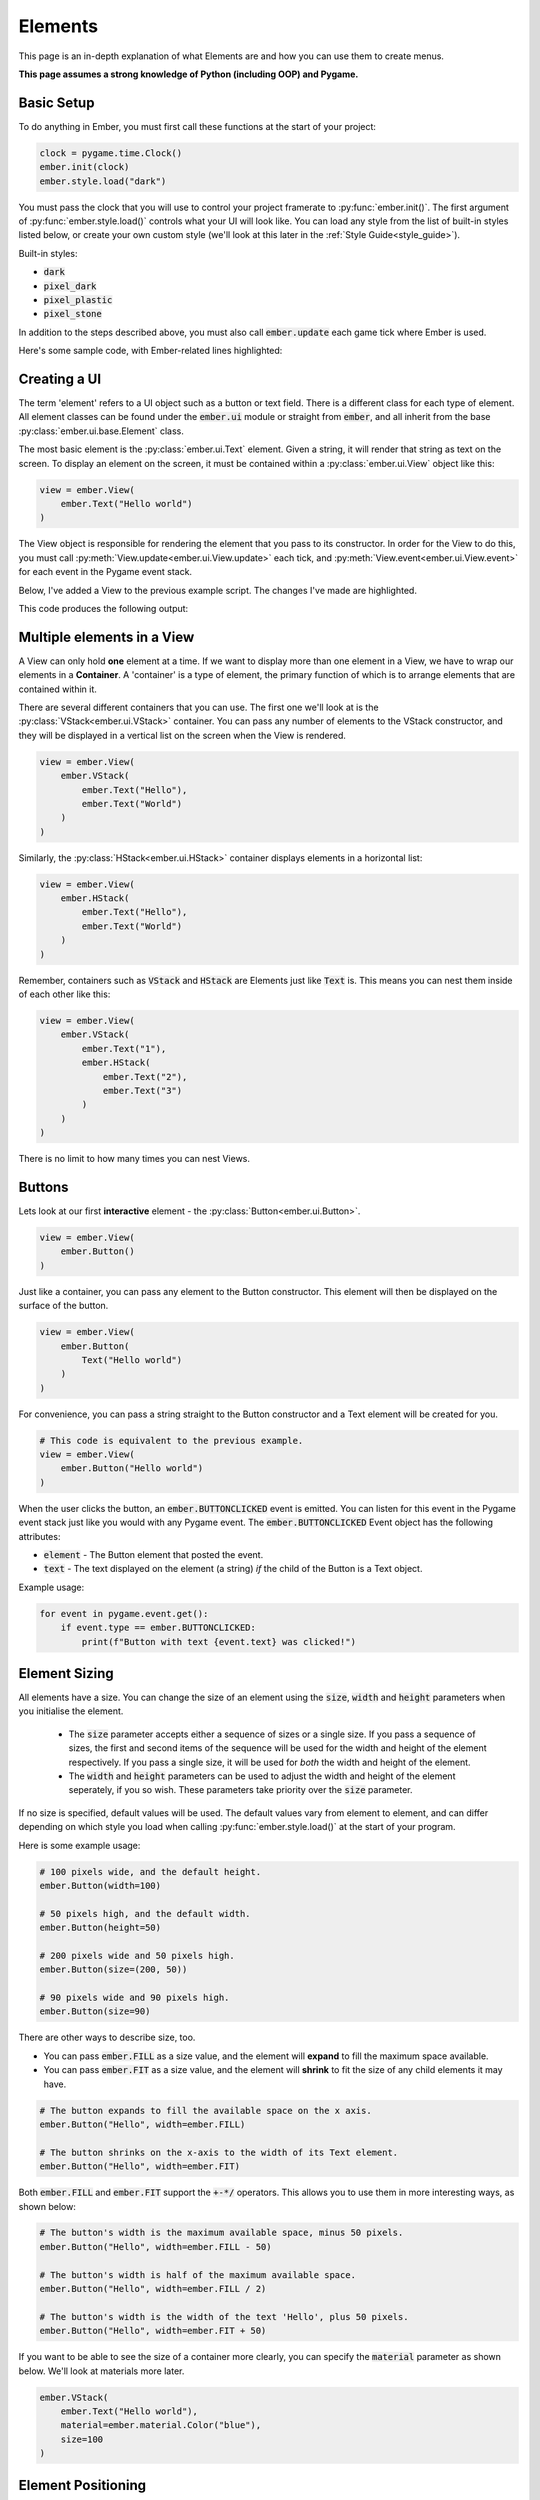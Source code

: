 .. _element_guide:

Elements
===================================================

This page is an in-depth explanation of what Elements are and how you can use them to create menus.

**This page assumes a strong knowledge of Python (including OOP) and Pygame.**

.. _element-setup:

Basic Setup
------------------------
To do anything in Ember, you must first call these functions at the start of your project:

.. code-block:: python

    clock = pygame.time.Clock()
    ember.init(clock)
    ember.style.load("dark")

You must pass the clock that you will use to control your project framerate to :py:func:`ember.init()`. The first argument of :py:func:`ember.style.load()` controls what your UI will look like. You can load any style from the list of built-in styles listed below, or create your own custom style (we'll look at this later in the :ref:`Style Guide<style_guide>`).

Built-in styles:

- :code:`dark`
- :code:`pixel_dark`
- :code:`pixel_plastic`
- :code:`pixel_stone`

In addition to the steps described above, you must also call :code:`ember.update` each game tick where Ember is used.

Here's some sample code, with Ember-related lines highlighted:

.. code-block:: python
   :linenos:
   :emphasize-lines: 2,6,7,18

    import pygame
    import ember

    pygame.init()
    clock = pygame.time.Clock()
    ember.init(clock)
    ember.style.load("dark")

    screen = pygame.display.set_mode((400, 400))

    while True:
        for event in pygame.event.get():
            if event.type == pygame.QUIT:
                pygame.quit()
                exit()

        screen.fill("black")
        ember.update()

        clock.tick(60)
        pygame.display.flip()

.. _element-basics:
Creating a UI
------------------------

The term 'element' refers to a UI object such as a button or text field. There is a different class for each type of element. All element classes can be found under the :code:`ember.ui` module or straight from :code:`ember`, and all inherit from the base :py:class:`ember.ui.base.Element` class.

The most basic element is the :py:class:`ember.ui.Text` element. Given a string, it will render that string as text on the screen. To display an element on the screen, it must be contained within a :py:class:`ember.ui.View` object like this:

.. code-block:: python

    view = ember.View(
        ember.Text("Hello world")
    )

The View object is responsible for rendering the element that you pass to its constructor. In order for the View to do this, you must call :py:meth:`View.update<ember.ui.View.update>` each tick, and :py:meth:`View.event<ember.ui.View.event>` for each event in the Pygame event stack.

Below, I've added a View to the previous example script. The changes I've made are highlighted.

.. code-block:: python
   :linenos:
   :emphasize-lines: 11,12,13,17,24

    import pygame
    import ember

    pygame.init()
    clock = pygame.time.Clock()
    ember.init(clock)
    ember.style.load("dark")

    screen = pygame.display.set_mode((400, 400))

    view = ember.View(
        ember.Text("Hello world")
    )

    while True:
        for event in pygame.event.get():
            view.event(event)
            if event.type == pygame.QUIT:
                pygame.quit()
                exit()

        screen.fill("black")
        ember.update()
        view.update(screen)

        clock.tick(60)
        pygame.display.flip()

This code produces the following output:

.. image:: _static/element_guide/image1.png
  :width: 50%

.. _element-containers:
Multiple elements in a View
---------------------------------------------
A View can only hold **one** element at a time. If we want to display more than one element in a View, we have to wrap our elements in a **Container**. A 'container' is a type of element, the primary function of which is to arrange elements that are contained within it.

There are several different containers that you can use. The first one we'll look at is the :py:class:`VStack<ember.ui.VStack>` container. You can pass any number of elements to the VStack constructor, and they will be displayed in a vertical list on the screen when the View is rendered.

.. image:: _static/element_guide/image2.png
  :width: 160
  :align: right

.. code-block:: python

    view = ember.View(
        ember.VStack(
            ember.Text("Hello"),
            ember.Text("World")
        )
    )

Similarly, the :py:class:`HStack<ember.ui.HStack>` container displays elements in a horizontal list:

.. image:: _static/element_guide/image3.png
  :width: 160
  :align: right

.. code-block:: python

    view = ember.View(
        ember.HStack(
            ember.Text("Hello"),
            ember.Text("World")
        )
    )

Remember, containers such as :code:`VStack` and :code:`HStack` are Elements just like :code:`Text` is. This means you can nest them inside of each other like this:

.. image:: _static/element_guide/image4.png
  :width: 160
  :align: right

.. code-block:: python

    view = ember.View(
        ember.VStack(
            ember.Text("1"),
            ember.HStack(
                ember.Text("2"),
                ember.Text("3")
            )
        )
    )

There is no limit to how many times you can nest Views.

.. _element-buttons:
Buttons
------------------------

.. image:: _static/element_guide/image5.png
  :width: 160
  :align: right

Lets look at our first **interactive** element - the :py:class:`Button<ember.ui.Button>`.

.. code-block:: python

    view = ember.View(
        ember.Button()
    )

Just like a container, you can pass any element to the Button constructor. This element will then be displayed on the surface of the button.

.. image:: _static/element_guide/image6.png
  :width: 160
  :align: right

.. code-block:: python

    view = ember.View(
        ember.Button(
            Text("Hello world")
        )
    )

For convenience, you can pass a string straight to the Button constructor and a Text element will be created for you.

.. code-block:: python

    # This code is equivalent to the previous example.
    view = ember.View(
        ember.Button("Hello world")
    )

When the user clicks the button, an :code:`ember.BUTTONCLICKED` event is emitted. You can listen for this event in the Pygame event stack just like you would with any Pygame event. The :code:`ember.BUTTONCLICKED` Event object has the following attributes:

- :code:`element` - The Button element that posted the event.
- :code:`text` - The text displayed on the element (a string) *if* the child of the Button is a Text object.

Example usage:

.. code-block:: python

    for event in pygame.event.get():
        if event.type == ember.BUTTONCLICKED:
            print(f"Button with text {event.text} was clicked!")

.. _element-sizing:
Element Sizing
------------------------
All elements have a size. You can change the size of an element using the :code:`size`, :code:`width` and :code:`height` parameters when you initialise the element.

 - The :code:`size` parameter accepts either a sequence of sizes or a single size. If you pass a sequence of sizes, the first and second items of the sequence will be used for the width and height of the element respectively. If you pass a single size, it will be used for *both* the width and height of the element.
 - The :code:`width` and :code:`height` parameters can be used to adjust the width and height of the element seperately, if you so wish. These parameters take priority over the :code:`size` parameter.

If no size is specified, default values will be used. The default values vary from element to element, and can differ depending on which style you load when calling :py:func:`ember.style.load()` at the start of your program.

Here is some example usage:

.. image:: _static/element_guide/image7.png
  :width: 160
  :align: right

.. code-block:: python

    # 100 pixels wide, and the default height.
    ember.Button(width=100)

    # 50 pixels high, and the default width.
    ember.Button(height=50)

    # 200 pixels wide and 50 pixels high.
    ember.Button(size=(200, 50))

    # 90 pixels wide and 90 pixels high.
    ember.Button(size=90)

There are other ways to describe size, too.

- You can pass :code:`ember.FILL` as a size value, and the element will **expand** to fill the maximum space available.

- You can pass :code:`ember.FIT` as a size value, and the element will **shrink** to fit the size of any child elements it may have.

.. image:: _static/element_guide/image8.png
  :width: 160
  :align: right

.. code-block:: python

    # The button expands to fill the available space on the x axis.
    ember.Button("Hello", width=ember.FILL)

    # The button shrinks on the x-axis to the width of its Text element.
    ember.Button("Hello", width=ember.FIT)

Both :code:`ember.FILL` and :code:`ember.FIT` support the :code:`+-*/` operators. This allows you to use them in more interesting ways, as shown below:

.. image:: _static/element_guide/image9.png
  :width: 160
  :align: right

.. code-block:: python

    # The button's width is the maximum available space, minus 50 pixels.
    ember.Button("Hello", width=ember.FILL - 50)

    # The button's width is half of the maximum available space.
    ember.Button("Hello", width=ember.FILL / 2)

    # The button's width is the width of the text 'Hello', plus 50 pixels.
    ember.Button("Hello", width=ember.FIT + 50)

If you want to be able to see the size of a container more clearly, you can specify the :code:`material` parameter as shown below. We'll look at materials more later.

.. image:: _static/element_guide/image13.png
  :width: 160
  :align: right

.. code-block:: python

    ember.VStack(
        ember.Text("Hello world"),
        material=ember.material.Color("blue"),
        size=100
    )

.. _element-positioning:
Element Positioning
------------------------

For the containers we've looked at so far, the child elements' positions on the screen are handled by the container - we don't need to explicitly state the XY coordinates of the child elements. This is useful because it means that your UI can adapt to the size of the Pygame window.

The exception is the :py:class:`Layout<ember.ui.Layout>` container, which *does* allow you to specify absolute values if needed. You can do this by specifying the :code:`position` parameter when you construct the element:

.. image:: _static/element_guide/image10.png
  :width: 160
  :align: right

.. code-block:: python

    view = ember.View(
        ember.Layout(
            ember.Button(position=(70, 70)),
            ember.Button(position=(30, 250))
        )
    )

Alternatively, you can pass an **anchor** to the position parameter. Using an anchor will adapt the position of the element if the size of the Layout changes. For example:

.. image:: _static/element_guide/image11.png
  :width: 160
  :align: right

.. code-block:: python

    # Locked to the top-left
    ember.Button(position=(ember.TOP, ember.LEFT))

    # Locked to the right with a y position of 200
    ember.Button(position=(ember.RIGHT, 200))

These anchors support the :code:`+-` operators, meaning that you can add padding like this:

.. image:: _static/element_guide/image12.png
  :width: 160
  :align: right

.. code-block:: python

    # 30 pixels from the bottom-right on both the x and y axes
    ember.Button(position=(ember.RIGHT-30, ember.BOTTOM-30))

Here are the anchors that you can use:

- :code:`LEFT`
- :code:`RIGHT`
- :code:`TOP`
- :code:`BOTTOM`
- :code:`CENTER`

Additionally, there are a number of predefined **anchor tuples** for your convenience:

.. code-block:: python

    # Instead of writing:
    ember.Button(position=(ember.TOP, ember.LEFT))
    # You can write:
    ember.Button(position=ember.TOPLEFT)

- :code:`TOPLEFT`
- :code:`TOPRIGHT`
- :code:`BOTTOMLEFT`
- :code:`BOTTOMRIGHT`
- :code:`MIDLEFT`
- :code:`MIDRIGHT`
- :code:`MIDTOP`
- :code:`MIDBOTTOM`

.. _element-list:
Elements List
------------------------

Congratulations! You've learnt the basics of Ember. Now would be a good time to experiment with what you've learned so far, if you haven't already!

Below, you can find brief descriptions of some other elements in Ember. Each element has parameters, attributes and methods that you can use to customise them. To see a full list of these, click on the Element name.

:py:class:`Text<ember.ui.Text>`
.....................................

.. image:: _static/element_guide/text1.png
  :width: 160
  :align: right

By default, Text elements use a :code:`FIT` width. If we change this to :code:`FILL`, the text wraps nicely onto the
next line.

.. code-block:: python

    ember.VStack(
        ember.Text(
            "velit excepteur anim anim et aute laborum sit ut consectetur",
            color="cyan",
            width=ember.FILL,
            align="left"
        ),
        ember.Text(
            "sunt aliqua voluptate consequat ad eu tempor incididunt sit culpa",
            color="yellow",
            width=ember.FILL,
            align="right"
        )
    )

:py:class:`Surface<ember.ui.Surface>`
.....................................

Wraps a Pygame Surface for use as an Element.

.. code-block:: python

    image = pygame.image.load("image.png").convert()
    ember.Surface(image)

:py:class:`VStack<ember.ui.VStack>` / :py:class:`HStack<ember.ui.HStack>`
............................................................................

.. image:: _static/element_guide/stack1.png
  :width: 160
  :align: right

Used to arrange elements vertically or horizontally.

.. code-block:: python

    ember.VStack(
        ember.Button(width=ember.FILL),
        ember.HStack(
            ember.Button(width=ember.FILL),
            ember.Button(width=ember.FILL)
        ),
        width=ember.FILL - 50,
        spacing=50,
    )

:py:class:`Layout<ember.ui.Layout>`
.....................................

.. image:: _static/element_guide/image10.png
  :width: 160
  :align: right

A container that allows explicit positioning of elements. See the section on :ref:`element-positioning` for a reminder on how to do this.

.. code-block:: python

    view = ember.View(
        ember.Layout(
            ember.Button(position=(70, 70)),
            ember.Button(position=(30, 250))
        )
    )

:py:class:`VScroll<ember.ui.VScroll>` / :py:class:`HScroll<ember.ui.HScroll>`
.....................................

.. image:: _static/element_guide/scroll1.png
  :width: 160
  :align: right

Holds a single element and allows you to scroll through that element using the mouse wheel.

.. code-block:: python

    ember.VScroll(
        ember.VStack(
            [ember.Button(str(i)) for i in range(20)]
        ),
        size = ember.FILL-50
    )

:py:class:`Spacer<ember.ui.Spacer>`
.......................................

.. image:: _static/element_guide/spacer1.png
  :width: 160
  :align: right

A blank element used to control spacing between elements in containers.

.. code-block:: python

    ember.VStack(
        ember.Button("1"),
        ember.Button("2"),
        ember.Spacer(height=50),
        ember.Button("3")
    )

:py:class:`Button<ember.ui.Button>`
.......................................

.. image:: _static/element_guide/button1.png
  :width: 160
  :align: right

Can hold one element, which is displayed on the surface of button.

.. code-block:: python

    ember.Button(
        ember.VStack(
            ember.Text("Hello"),
            ember.Text("World")
        ),
        height=ember.FIT + 30
    )

If you pass a string instead of an element, a Text element is made for you. If you pass more than one element to the Button, they get wrapped with a HStack.

When the user clicks the button, an :code:`ember.BUTTONCLICKED` event is emitted. The Event object has the following attributes:

- :code:`element` - The Button element that posted the event.
- :code:`text` - The text displayed on the element (a string) *if* the child of the Button is a Text object.

:py:class:`Toggle<ember.ui.Toggle>`
.......................................

.. image:: _static/element_guide/toggle1.png
  :width: 160
  :align: right

A switch that is either on or off.

.. code-block:: python

    ember.VStack(
        ember.Toggle(False),
        ember.Toggle(True)
    )

When toggled, an :code:`ember.TOGGLECLICKED` event is emitted. The Event object has the following attributes:

 - :code:`element` - The Toggle element that posted the event.
 - :code:`is_active` - Whether the toggle is on or off.

:py:class:`Slider<ember.ui.Slider>`
.......................................

.. image:: _static/element_guide/slider1.png
  :width: 160
  :align: right

Allows the user to select a value in a given range. The Slider's value can be read by accessing the :code:`value` property of the Slider.

.. code-block:: python

    ember.Slider(
        ember.Slider(
            min_value = 1,
            max_value = 10
        ),
    )

When the Slider is moved, an :code:`ember.SLIDERMOVED` event is emitted. The Event object has the following attributes:

 - :code:`element` - The Slider element that posted the event.
 - :code:`value` - The new value of the Slider.

:py:class:`TextField<ember.ui.TextField>`
.......................................

.. image:: _static/element_guide/text_field1.png
  :width: 160
  :align: right

A text input. Set :code:`multiline = True` to make the text render on more than one line.

.. code-block:: python

    ember.TextField("")

When the contexts of the TextField are modified, an :code:`ember.TEXTFIELDMODIFIED` event is emitted. When the TextField is closed, an :code:`ember.TEXTFIELDCLOSED` event is emitted. Both the Event objects have the following attributes:

 - :code:`element` - The TextField element that posted the event.
 - :code:`text` - The text string.